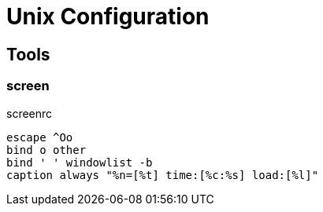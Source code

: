 = Unix Configuration

== Tools

=== screen

.screenrc
----
escape ^Oo
bind o other
bind ' ' windowlist -b 
caption always "%n=[%t] time:[%c:%s] load:[%l]"
----

